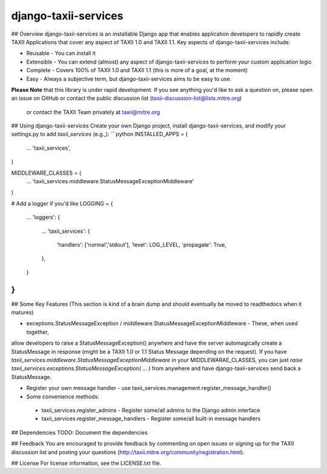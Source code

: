 django-taxii-services
---------------------

## Overview
django-taxii-services is an installable Django app that enables application developers to 
rapidly create TAXII Applications that cover any aspect of TAXII 1.0 and TAXII 1.1. Key aspects
of django-taxii-services include:

* Reusable - You can install it
* Extensible - You can extend (almost) any aspect of django-taxii-services to perform your custom application logic
* Complete - Covers 100% of TAXII 1.0 and TAXII 1.1 (this is more of a goal, at the moment)
* Easy - Always a subjective term, but django-taxii-services aims to be easy to use.

**Please Note** that this library is under rapid development. If you see anything you'd like to ask a 
question on, please open an issue on GitHub or contact the public discussion list (taxii-discussion-list@lists.mitre.org)
 or contact the TAXII Team privately at taxii@mitre.org 

## Using django-taxii-services
Create your own Django project, install django-taxii-services, and modify your settings.py to add `taxii_services` (e.g.,):
```python
INSTALLED_APPS = (
    ...
    'taxii_services',
)

MIDDLEWARE_CLASSES = (
    ...
    'taxii_services.middleware.StatusMessageExceptionMiddleware'
)

# Add a logger if you'd like
LOGGING = {
    ...
    'loggers': {
        ...
        'taxii_services': {
            'handlers': ['normal','stdout'],
            'level': LOG_LEVEL,
            'propagate': True,
        },
    }
}
```

## Some Key Features
(This section is kind of a brain dump and should eventually be moved to readthedocs when it matures)

* exceptions.StatusMessageException / middleware.StatusMessageExceptionMiddleware - These, when used together,
allow developers to raise a StatusMessageException() anywhere and have the server automagically create a 
StatusMessage in response (might be a TAXII 1.0 or 1.1 Status Message depending on the request). 
If you have `taxii_services.middleware.StatusMessageExceptionMiddleware` in your MIDDLEWARAE_CLASSES, you can
just `raise taxii_services.exceptions.StatusMessageException( ... )` from anywhere and have django-taxii-services
send back a StatusMessage.

* Register your own message handler - use taxii_services.management.register_message_handler()

* Some convenience methods:
 * taxii_services.register_admins - Register some/all admins to the Django admin interface
 * taxii_services.register_message_handlers - Register some/all built-in message handlers

## Dependencies
TODO: Document the dependencies


## Feedback 
You are encouraged to provide feedback by commenting on open issues or signing up for the TAXII
discussion list and posting your questions (http://taxii.mitre.org/community/registration.html).

## License
For license information, see the LICENSE.txt file.
